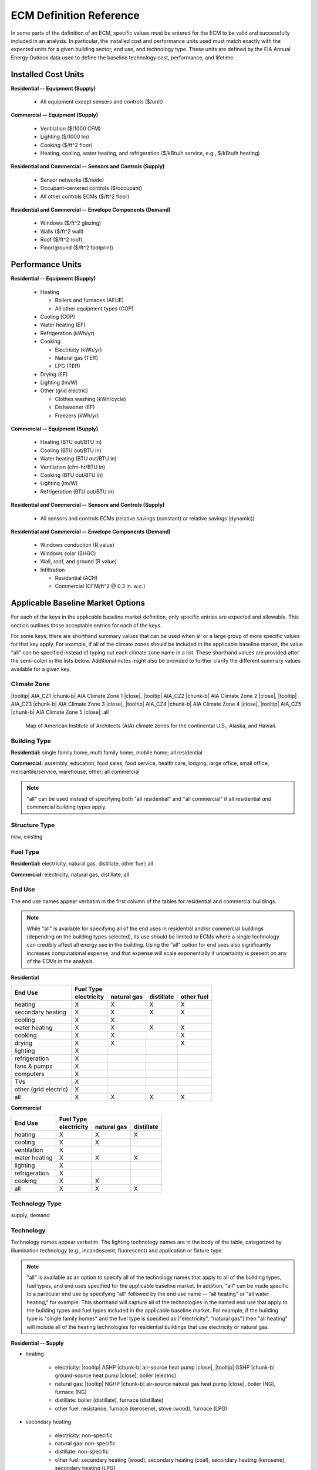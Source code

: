 .. |br| raw:: html

   <br />

.. |tooltip| raw:: html

   <span class="tooltip">

.. |chunk-b| raw:: html

   <span class="tooltip chunk"><b>

.. |close| raw:: html

   </b></span></span>

.. _ecm-def-reference:

ECM Definition Reference
========================

In some parts of the definition of an ECM, specific values must be entered for the ECM to be valid and successfully included in an analysis. In particular, the installed cost and performance units used must match exactly with the expected units for a given building sector, end use, and technology type. These units are defined by the EIA Annual Energy Outlook data used to define the baseline technology cost, performance, and lifetime.

.. _ecm-installed-cost-units:

Installed Cost Units
--------------------

**Residential -- Equipment (Supply)**

   * All equipment except sensors and controls ($/unit)

**Commercial -- Equipment (Supply)**

   * Ventilation ($/1000 CFM)
   * Lighting ($/1000 lm)
   * Cooking ($/ft^2 floor)
   * Heating, cooling, water heating, and refrigeration ($/kBtu/h service, e.g., $/kBtu/h heating)   

**Residential and Commercial -- Sensors and Controls (Supply)**

   * Sensor networks ($/node)
   * Occupant-centered controls ($/occupant)
   * All other controls ECMs ($/ft^2 floor)

**Residential and Commercial -- Envelope Components (Demand)**

   * Windows ($/ft^2 glazing)
   * Walls ($/ft^2 wall)
   * Roof ($/ft^2 roof)
   * Floor/ground ($/ft^2 footprint)

.. _ecm-performance-units:

Performance Units
-----------------

**Residential -- Equipment (Supply)**

   * Heating

     * Boilers and furnaces (AFUE)
     * All other equipment types (COP)

   * Cooling (COP)
   * Water heating (EF)
   * Refrigeration (kWh/yr)
   * Cooking

     * Electricity (kWh/yr)
     * Natural gas (TEff)
     * LPG (TEff)

   * Drying (EF)
   * Lighting (lm/W)
   * Other (grid electric)

     * Clothes washing (kWh/cycle)
     * Dishwasher (EF)
     * Freezers (kWh/yr)

..   * Ceiling fan (W)
   * Fans & pumps (HP/W)
   * TVs (W)
   * Computers (W)
   * Secondary heating
      * Electricity (COP)
      * All other fuel types (AFUE)

**Commercial -- Equipment (Supply)**

   * Heating (BTU out/BTU in)
   * Cooling (BTU out/BTU in)
   * Water heating (BTU out/BTU in)
   * Ventilation (cfm-hr/BTU in)
   * Cooking (BTU out/BTU in)
   * Lighting (lm/W)
   * Refrigeration (BTU out/BTU in)

..   * PCs
..   * Non-PC office equipment
..   * MELs

**Residential and Commercial -- Sensors and Controls (Supply)**

   * All sensors and controls ECMs (relative savings (constant) *or* relative savings (dynamic))

**Residential and Commercial -- Envelope Components (Demand)**

   * Windows conduction (R value)
   * Windows solar (SHGC)
   * Wall, roof, and ground (R value)
   * Infiltration

     * Residential (ACH)
     * Commercial (CFM/ft^2 @ 0.3 in. w.c.)

.. _ecm-applicable-baseline-market:

Applicable Baseline Market Options
----------------------------------

For each of the keys in the applicable baseline market definition, only specific entries are expected and allowable. This section outlines those acceptable entries for each of the keys.

For some keys, there are shorthand summary values that can be used when all or a large group of more specific values for that key apply. For example, if all of the climate zones should be included in the applicable baseline market, the value "all" can be specified instead of typing out each climate zone name in a list. These shorthand values are provided after the semi-colon in the lists below. Additional notes might also be provided to further clarify the different summary values available for a given key.

.. _ecm-baseline_climate-zone:

Climate Zone
~~~~~~~~~~~~

|tooltip| AIA_CZ1 |chunk-b| AIA Climate Zone 1 |close|, |tooltip| AIA_CZ2 |chunk-b| AIA Climate Zone 2 |close|, |tooltip| AIA_CZ3 |chunk-b| AIA Climate Zone 3 |close|, |tooltip| AIA_CZ4 |chunk-b| AIA Climate Zone 4 |close|, |tooltip| AIA_CZ5 |chunk-b| AIA Climate Zone 5 |close|; all

.. figure:: https://www.eia.gov/consumption/residential/reports/images/climatezone-lg.jpg

   Map of American Institute of Architects (AIA) climate zones for the continental U.S., Alaska, and Hawaii.

.. _ecm-baseline_building-type:

Building Type
~~~~~~~~~~~~~

**Residential:** single family home, multi family home, mobile home; all residential

**Commercial:** assembly, education, food sales, food service, health care, lodging, large office, small office, mercantile/service, warehouse, other; all commercial

.. note::

   "all" can be used instead of specifying both "all residential" and "all commercial" if all residential *and* commercial building types apply.

Structure Type
~~~~~~~~~~~~~~

new, existing

Fuel Type
~~~~~~~~~

**Residential:** electricity, natural gas, distillate, other fuel; all

**Commercial:** electricity, natural gas, distillate; all

.. _ecm-baseline_end-use:

End Use
~~~~~~~

The end use names appear verbatim in the first column of the tables for residential and commercial buildings.

.. note::

   While "all" is available for specifying all of the end uses in residential and/or commercial buildings (depending on the building types selected), its use should be limited to ECMs where a single technology can credibly affect all energy use in the building. Using the "all" option for end uses also significantly increases computational expense, and that expense will scale exponentially if uncertainty is present on any of the ECMs in the analysis.

**Residential**

+-----------------------+-------------+-------------+------------+------------+
|        End Use        |                       Fuel Type                     |
+                       +-------------+-------------+------------+------------+
|                       | electricity | natural gas | distillate | other fuel |
+=======================+=============+=============+============+============+
| heating               |      X      |      X      |      X     |      X     |
+-----------------------+-------------+-------------+------------+------------+
| secondary heating     |      X      |      X      |      X     |      X     |
+-----------------------+-------------+-------------+------------+------------+
| cooling               |      X      |      X      |            |            |
+-----------------------+-------------+-------------+------------+------------+
| water heating         |      X      |      X      |      X     |      X     |
+-----------------------+-------------+-------------+------------+------------+
| cooking               |      X      |      X      |            |      X     |
+-----------------------+-------------+-------------+------------+------------+
| drying                |      X      |      X      |            |      X     |
+-----------------------+-------------+-------------+------------+------------+
| lighting              |      X      |             |            |            |
+-----------------------+-------------+-------------+------------+------------+
| refrigeration         |      X      |             |            |            |
+-----------------------+-------------+-------------+------------+------------+
| fans & pumps          |      X      |             |            |            |
+-----------------------+-------------+-------------+------------+------------+
| computers             |      X      |             |            |            |
+-----------------------+-------------+-------------+------------+------------+
| TVs                   |      X      |             |            |            |
+-----------------------+-------------+-------------+------------+------------+
| other (grid electric) |      X      |             |            |            |
+-----------------------+-------------+-------------+------------+------------+
| all                   |      X      |      X      |      X     |      X     |
+-----------------------+-------------+-------------+------------+------------+

.. ceiling fans are currently not shown

**Commercial**

+-------------------------+-------------+-------------+------------+
|        End Use          |                Fuel Type               |
+                         +-------------+-------------+------------+
|                         | electricity | natural gas | distillate |
+=========================+=============+=============+============+
| heating                 |      X      |      X      |      X     |
+-------------------------+-------------+-------------+------------+
| cooling                 |      X      |      X      |            |
+-------------------------+-------------+-------------+------------+
| ventilation             |      X      |             |            |
+-------------------------+-------------+-------------+------------+
| water heating           |      X      |      X      |      X     |
+-------------------------+-------------+-------------+------------+
| lighting                |      X      |             |            |
+-------------------------+-------------+-------------+------------+
| refrigeration           |      X      |             |            |
+-------------------------+-------------+-------------+------------+
| cooking                 |      X      |      X      |            |
+-------------------------+-------------+-------------+------------+
| all                     |      X      |      X      |      X     |
+-------------------------+-------------+-------------+------------+

.. | PCs                     |      X      |             |            |
   +-------------------------+-------------+-------------+------------+
   | non-PC office equipment |      X      |             |            |
   +-------------------------+-------------+-------------+------------+
   | MELs                    |      X      |             |            |
   +-------------------------+-------------+-------------+------------+

Technology Type
~~~~~~~~~~~~~~~

supply, demand

.. _ecm-baseline_technology:

Technology
~~~~~~~~~~

Technology names appear verbatim. The lighting technology names are in the body of the table, categorized by illumination technology (e.g., incandescent, fluorescent) and application or fixture type.

.. note::

   "all" is available as an option to specify all of the technology names that apply to all of the building types, fuel types, and end uses specified for the applicable baseline market. In addition, "all" can be made specific to a particular end use by specifying "all" followed by the end use name -- "all heating" or "all water heating," for example. This shorthand will capture all of the technologies in the named end use that apply to the building types and fuel types included in the applicable baseline market. For example, if the building type is "single family homes" and the fuel type is specified as ["electricity", "natural gas"] then "all heating" will include all of the heating technologies for residential buildings that use electricity or natural gas.

**Residential -- Supply**

* heating

   * electricity: |tooltip| ASHP |chunk-b| air-source heat pump |close|, |tooltip| GSHP |chunk-b| ground-source heat pump |close|, boiler (electric)
   * natural gas: |tooltip| NGHP |chunk-b| air-source natural gas heat pump |close|, boiler (NG), furnace (NG)
   * distillate: boiler (distillate), furnace (distillate)
   * other fuel: resistance, furnace (kerosene), stove (wood), furnace (LPG)

* secondary heating

   * electricity: non-specific
   * natural gas: non-specific
   * distillate: non-specific
   * other fuel: secondary heating (wood), secondary heating (coal), secondary heating (kerosene), secondary heating (LPG)

* cooling

   * electricity: room AC, |tooltip| ASHP |chunk-b| air-source heat pump |close|, |tooltip| GSHP |chunk-b| ground-source heat pump |close|, central AC
   * natural gas: |tooltip| NGHP |chunk-b| air-source natural gas heat pump |close|

* water heating

   * electricity: electric WH, solar WH
   * natural gas: ``null``
   * distillate: ``null``
   * other fuel: ``null``

* cooking

   * all fuel types: ``null``

* drying

   * all fuel types: ``null``

* lighting

+-------------------+---------------------------------+-------------------------------+--------------------------+
|                   |                                        Bulb Type                                           |
+                   +---------------------------------+-------------------------------+--------------------------+
| Fixture Type      |      incandescent/halogen       |          fluorescent          |            LED           |
+===================+=================================+===============================+==========================+
| general service   | general service (incandescent)  | general service (CFL)         | general service (LED)    |
+-------------------+---------------------------------+-------------------------------+--------------------------+
| reflector         | reflector (incandescent) |br|   | reflector (CFL)               | reflector (LED)          |
|                   | reflector (halogen)             |                               |                          |
+-------------------+---------------------------------+-------------------------------+--------------------------+
| linear fixture    |                                 | linear fluorescent (T-8) |br| | linear fluorescent (LED) |
|                   |                                 | linear fluorescent (T-12)     |                          |
+-------------------+---------------------------------+-------------------------------+--------------------------+
| exterior          | external (incandescent) |br|    | external (CFL)                | external (LED)           |
|                   | external (high pressure sodium) |                               |                          |
+-------------------+---------------------------------+-------------------------------+--------------------------+

* refrigeration: ``null``

* fans and pumps: ``null``

* computers: desktop PC, laptop PC, network equipment, monitors

* TVs: home theater & audio, set top box, video game consoles, DVD, TV

* other (grid electric): dishwasher, other MELs, clothes washing, freezers

**Residential -- Demand**

roof, wall, infiltration, ground, windows solar, windows conduction, equipment gain, people gain

**Commercial -- Supply**

* heating

   * electricity: |tooltip| electric_res-heat |chunk-b| electric resistance heat |close|, |tooltip| comm_GSHP-heat |chunk-b| commercial ground-source heat pump |close|, |tooltip| rooftop_ASHP-heat |chunk-b| rooftop air-source heat pump |close|, |tooltip| elec_boiler |chunk-b| electric boiler |close|
   * natural gas: |tooltip| gas_eng-driven_RTHP-heat |chunk-b| natural gas engine-driven rooftop heat pump |close|, |tooltip| res_type_gasHP-heat |chunk-b| residential-style natural gas heat pump |close|, gas_boiler, gas_furnace
   * distillate: oil_boiler, oil_furnace

* cooling

   * electricity: rooftop_AC, scroll_chiller, res_type_central_AC, reciprocating_chiller, |tooltip| comm_GSHP-cool |chunk-b| commercial ground-source heat pump |close|, centrifugal_chiller, |tooltip| rooftop_ASHP-cool |chunk-b| rooftop air-source heat pump |close|, wall-window_room_AC, screw_chiller
   * natural gas: |tooltip| gas_eng-driven_RTAC |chunk-b| natural gas engine-driven rooftop AC |close|, gas_chiller, |tooltip| res_type_gasHP-cool |chunk-b| residential-style natural gas heat pump |close|, |tooltip| gas_eng-driven_RTHP-cool |chunk-b| natural gas engine-driven rooftop heat pump |close|

* ventilation: |tooltip| CAV_Vent |chunk-b| constant air volume ventilation system |close|, |tooltip| VAV_Vent |chunk-b| variable air volume ventilation system |close|

* water heating

   * electricity: Solar water heater, HP water heater, elec_booster_water_heater, elec_water_heater
   * natural gas: gas_water_heater, gas_instantaneous_WH, gas_booster_WH
   * distillate: oil_water_heater

* lighting

.. tip::

   For linear fluorescent bulbs, the specification is given in the form FxTy, where x represents the wattage of the bulb and y indicates the diameter of the bulb. SR = full spectrum, HE = high efficiency, ES = energy saving.

+---------------------+-------------------------+--------------------------+-------------------------------------------------------------------------------------+---------------------------------------------------------------------------------------------------------------------+
|                     |                                        Bulb Type                                                                                                                                                                                                               |
+                     +-------------------------+--------------------------+-------------------------------------------------------------------------------------+---------------------------------------------------------------------------------------------------------------------+
| Fixture Type        |  incandescent/halogen   |      fluorescent         |                                       HID                                           |                                                       LED                                                           |
+=====================+=========================+==========================+=====================================================================================+=====================================================================================================================+
| general service     | 72W incand |br|         | 23W CFL |br|             |                                                                                     | LED Edison |br|                                                                                                     |
|                     | 100W incand |br|        | 26W CFL |br|             |                                                                                     |                                                                                                                     |
|                     | 70W HIR PAR-38 |br|     |                          |                                                                                     |                                                                                                                     |
|                     | 90W Halogen PAR-38 |br| |                          |                                                                                     |                                                                                                                     |
|                     | 90W Halogen Edison |br| |                          |                                                                                     |                                                                                                                     |
+---------------------+-------------------------+--------------------------+-------------------------------------------------------------------------------------+---------------------------------------------------------------------------------------------------------------------+
| linear fixture      |                         | F28T5 |br|               |                                                                                     | LED T8                                                                                                              |
|                     |                         | F28T8 HE |br|            |                                                                                     |                                                                                                                     |
|                     |                         | F28T8 HE w/ OS |br|      |                                                                                     |                                                                                                                     |
|                     |                         | F28T8 HE w/ SR |br|      |                                                                                     |                                                                                                                     |
|                     |                         | F28T8 HE w/ OS & SR |br| |                                                                                     |                                                                                                                     |
|                     |                         | F32T8 |br|               |                                                                                     |                                                                                                                     |
|                     |                         | F96T8 |br|               |                                                                                     |                                                                                                                     |
|                     |                         | F96T8 HE |br|            |                                                                                     |                                                                                                                     |
|                     |                         | F34T12 |br|              |                                                                                     |                                                                                                                     |
|                     |                         | F96T12 mag |br|          |                                                                                     |                                                                                                                     |
|                     |                         | F96T12 ES mag |br|       |                                                                                     |                                                                                                                     |
|                     |                         | T8 F32 EEMag (e) |br|    |                                                                                     |                                                                                                                     |
+---------------------+-------------------------+--------------------------+-------------------------------------------------------------------------------------+---------------------------------------------------------------------------------------------------------------------+
| low bay             |                         | F96T8 HO_LB |br|         | |tooltip| HPS 70_LB |chunk-b| high pressure sodium 70W low bay lamp |close| |br|    | |tooltip| LED_LB |chunk-b| LED low bay lamp |close| |br|                                                            |
|                     |                         | 2L F54T5HO LB |br|       | |tooltip| HPS 100_LB |chunk-b| high pressure sodium 100W low bay lamp |close| |br|  | |tooltip| LED 100 HPS_LB |chunk-b| LED drop-in replacement for 100W high pressure sodium low bay lamp |close| |br|  |
|                     |                         |                          | |tooltip| MH 175_LB |chunk-b| metal halide 175W low bay lamp |close| |br|           |                                                                                                                     |
|                     |                         |                          | |tooltip| MV 175_LB |chunk-b| mercury vapor 175W low bay lamp |close| |br|          |                                                                                                                     |
+---------------------+-------------------------+--------------------------+-------------------------------------------------------------------------------------+---------------------------------------------------------------------------------------------------------------------+
| high bay            |                         | F54T5 HO_HB |br|         | |tooltip| HPS 150_HB |chunk-b| high pressure sodium 150W high bay lamp |close| |br| | |tooltip| LED_HB |chunk-b| LED high bay lamp |close| |br|                                                           |
|                     |                         | F96T8 HO_HB |br|         | |tooltip| MH 250_HB |chunk-b| metal halide 250W high bay lamp |close| |br|          | |tooltip| LED 150 HPS_HB |chunk-b| LED drop-in replacement for 150W high pressure sodium high bay lamp |close| |br| |
|                     |                         |                          | |tooltip| MH 400_HB |chunk-b| metal halide 400W high bay lamp |close| |br|          |                                                                                                                     |
|                     |                         |                          | |tooltip| MV 400_HB |chunk-b| mercury vapor 400W high bay lamp |close| |br|         |                                                                                                                     |
+---------------------+-------------------------+--------------------------+-------------------------------------------------------------------------------------+---------------------------------------------------------------------------------------------------------------------+

* refrigeration: Reach-in_freezer, Supermkt_compressor_rack, Walk-In_freezer, Supermkt_display_case, Walk-In_refrig, Reach-in_refrig, Supermkt_condenser, Ice_machine, Vend_Machine, |tooltip| Bevrg_Mchndsr |chunk-b| beverage merchandiser |close|

* cooking

   * electricity: |tooltip| Range, Electric-induction, 4 burner, oven, 1 |chunk-b| electric range with induction-style cooktop |close|; |tooltip| Range, Electric, 4 burner, oven, 11-inch gr |chunk-b| electric range with standard coil or ceramic cooktop |close|
   * natural gas: |tooltip| Range, Gas, 4 powered burners, convect. oven |chunk-b| natural gas range with convection oven |close| ; |tooltip| Range, Gas, 4 burner, oven, 11-inch griddle |chunk-b| natural gas range with standard oven |close|

.. * PCs
.. * non-PC office equipment
.. * MELs: lab fridges and freezers, non-road electric vehicles, kitchen ventilation, escalators, distribution transformers, large video displays, video displays, elevators, laundry, medical imaging, coffee brewers, fume hoods, security systems

**Commercial -- Demand**

roof, wall, ground, floor, infiltration, ventilation, windows conduction, windows solar, lighting gain, equipment gain, people gain, other heat gain
